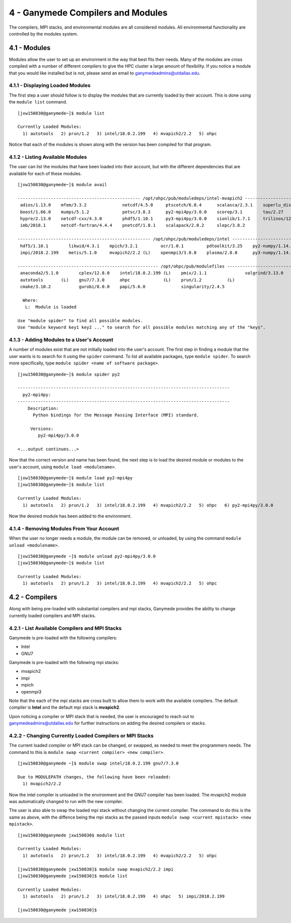.. Changelog
   -----------------------------------------------------------------------
   
.. 1.4 - Made top level sections into their own pages including this one
.. 1.3 - Template
	-RST forked. Used to be Ganymede documentation, now used for generating all kinds of system docs
.. 1.2.2 - Add AUG
	-Add Acceptable User Guidelines section
	-Add AUG pdf
	-Add Acceptable User Guidelines hyperlink to pdf
.. 1.2.1 - Compiled with Sphinx
   -Spell correction
   -Added css files to _static in sphinx
   -Added introduction paragraph to 4.2 header

.. 1.2 - Steves Onboarding Updates
   -Spell correction
   -Blurb about CPU core math
   -srun queue info added
   -Added commands to appendix A (appendix v2.0)
   -Updated variables
   
.. 1.1.1 - Mail issues
   - Updated user docs to have the mailto part. 
.. 1.1 - Fixed Issues
   - Updated UTD admin var
   - Added MPI debugging section
   - Added Ganymede Specific section
   - Added show swap mpi
   - Added default vars
.. 1.0 - First Release
   - Minor grammar edits
   - Hid items that aren't live
   - Added Slurm Commands
.. 0.9 - Visual Impovements
   - Fixed pictures to run 
   - Updated Stylesheets to be UTD! Woosh!
   - Created Matlab Section
   - Updated Slurm added inteactive jobs
   - fixed variables
   - added variables for Matlab section
.. 0.8 
   - Fixed Grammatical Error
   - Fixed unicode dashes
   - Added very basic Appendix A
   - Created HTML Documentation using Sphinx
.. 0.7
   - Changed Run Example to Serial and added Parallel 
   - Added scp and rsync
   - Fixed folder locations
   - Fixed quota names
   - Fixed numbers and title capitalization
   - Minor Grammatical edits
   - Added Appendix B - Slurm Commands
.. 0.6
   - built the sections on compilers, modules, and how to run jobs
   - added email and admin variable sections
.. 0.5
   - built out the documentation tree to include 
       - sections space constraints, 
       - compilers and modules, 
       - running jobs, 
       - application specific
   - wrote section 3 on space constraints
   - added variables for the sec 3 tables
.. 0.4
   - Changed from Word Doc to reStructuredText
   - Set Up Automated Feilds
   - Minor Grammatical Edits
.. 0.3
   - Completely created a basic Linux users guide
   - Made minor edits
   - Created heading structure and began reorganization of document
   - Created table of contents
.. 0.2
   - Major Grammar Edits
   - Removed references to 'dead' items
.. 0.1
   - Original version
   
  .. these are the predefined values
   -------------------------------
.. hpc system params
   
.. systemName should just replace mentions of the system's name not including things like domain
.. or user names in code blocks that are upper case of course
.. |systemName| replace:: Ganymede

.. systemNameLower should just replace mentions of the system's name that are lower case, not including
.. things like domain or user names in code blocks
.. |systemNameLower| replace:: ganymede
.. 
.. |hostName| replace:: @ganymede.utdallas.edu

.. |nodecpunum| replace:: 4008
.. |nodememnum| replace:: 14 TB
.. |centVer| replace:: 7.5

.. |matlabver| replace:: r2018a
.. |matlabsitenum| replace:: 12,000
.. |matlabdist| replace:: 32

.. |defcomp| replace:: **Intel**
.. |defmpi| replace:: **mvapich2**

.. admin params
.. |adminemail| replace:: ganymedeadmins@utdallas.edu
.. |mailinglistaddr| replace:: ganymedeusers@lists.utdallas.edu
.. |slurmemail| replace:: slurm@ganymede.utdallas.edu
.. |debugnodenum| replace:: 2

.. space limits
.. |homequota| replace:: 20 GB
.. |homemax| replace:: 30 GB
.. |homerectime| replace:: 7 Days
.. |scratchquota| replace:: None
.. |scratchmax| replace:: None
.. |scratchrectime| replace:: N/A

4 - |systemName| Compilers and Modules 
//////////////////////////////////

The compilers, MPI stacks, and environmental modules are all considered modules.  All environmental functionality are controlled by the modules system.

4.1 - Modules
*************

Modules allow the user to set up an environment in the way that best fits their needs. Many of the modules are cross compiled with a number of different compilers to give the HPC cluster a large amount of flexibility.  If you notice a module that you would like installed but is not, please send an email to |adminemail|.

4.1.1 - Displaying Loaded Modules
----------------------------------

The first step a user should follow is to display the modules that are currently loaded by their account.  This is done using the ``module list`` command. ::

  [jxw150830@ganymede~]$ module list

  Currently Loaded Modules:
    1) autotools   2) prun/1.2   3) intel/18.0.2.199   4) mvapich2/2.2   5) ohpc

Notice that each of the modules is shown along with the version has been compiled for that program.

4.1.2 - Listing Available Modules
----------------------------------

The user can list the modules that have been loaded into their account, but with the different dependencies that are available for each of these modules. ::

  [jxw150830@ganymede~]$ module avail

  ------------------------------------------------ /opt/ohpc/pub/moduledeps/intel-mvapich2 ------------------------------------------------
   adios/1.13.0    mfem/3.3.2              netcdf/4.5.0     ptscotch/6.0.4      scalasca/2.3.1    superlu_dist/5.3.0
   boost/1.66.0    mumps/5.1.2             petsc/3.8.3      py2-mpi4py/3.0.0    scorep/3.1        tau/2.27
   hypre/2.13.0    netcdf-cxx/4.3.0        phdf5/1.10.1     py3-mpi4py/3.0.0    sionlib/1.7.1     trilinos/12.12.1
   imb/2018.1      netcdf-fortran/4.4.4    pnetcdf/1.8.1    scalapack/2.0.2     slepc/3.8.2

  ---------------------------------------------------- /opt/ohpc/pub/moduledeps/intel -----------------------------------------------------
   hdf5/1.10.1        likwid/4.3.1    mpich/3.2.1         ocr/1.0.1         pdtoolkit/3.25    py2-numpy/1.14.2    scotch/6.0.4
   impi/2018.2.199    metis/5.1.0     mvapich2/2.2 (L)    openmpi3/3.0.0    plasma/2.8.0      py3-numpy/1.14.2    superlu/5.2.1

  ------------------------------------------------------- /opt/ohpc/pub/modulefiles -------------------------------------------------------
   anaconda2/5.1.0        cplex/12.8.0    intel/18.0.2.199 (L)    pmix/2.1.1               valgrind/3.13.0
   autotools       (L)    gnu7/7.3.0      ohpc             (L)    prun/1.2          (L)
   cmake/3.10.2           gurobi/8.0.0    papi/5.6.0              singularity/2.4.5

    Where:
     L:  Module is loaded

  Use "module spider" to find all possible modules.
  Use "module keyword key1 key2 ..." to search for all possible modules matching any of the "keys".

4.1.3 - Adding Modules to a User's Account
------------------------------------------

A number of modules exist that are not initially loaded into the user's account.  The first step in finding a module that the user wants is to search for it using the ``spider`` command. To list all available packages, type ``module spider``.  To search more specifically, type ``module spider <name of software package>``. ::

  [jxw150830@ganymede~]$ module spider py2

  -----------------------------------------------------------------------------------
    py2-mpi4py:
  -----------------------------------------------------------------------------------
      Description:
        Python bindings for the Message Passing Interface (MPI) standard.

       Versions:
          py2-mpi4py/3.0.0

  <...output continues...>

Now that the correct version and name has been found, the next step is to load the desired module or modules to the user's account, using ``module load <modulename>``. ::

  [jxw150830@ganymede~]$ module load py2-mpi4py
  [jxw150830@ganymede~]$ module list

  Currently Loaded Modules:
    1) autotools   2) prun/1.2   3) intel/18.0.2.199   4) mvapich2/2.2   5) ohpc   6) py2-mpi4py/3.0.0

Now the desired module has been added to the environment.

4.1.4 - Removing Modules From Your Account
-------------------------------------------

When the user no longer needs a module, the module can be removed, or unloaded, by using the command ``module unload <modulename>``. ::

  [jxw150830@ganymede ~]$ module unload py2-mpi4py/3.0.0
  [jxw150830@ganymede~]$ module list

  Currently Loaded Modules:
    1) autotools   2) prun/1.2   3) intel/18.0.2.199   4) mvapich2/2.2   5) ohpc


4.2 - Compilers
***************
Along with being pre-loaded with substantial compilers and mpi stacks, |systemName| provides the ability to change currently loaded compilers and MPI stacks.

4.2.1 - List Available Compilers and MPI Stacks
-----------------------------------------------

|systemName| is pre-loaded with the following compilers:

- Intel
- GNU7

|systemName| is pre-loaded with the following mpi stacks:

- mvapich2
- impi
- mpich 
- openmpi3

Note that the each of the mpi stacks are cross built to allow them to work with the available compilers.  The default compiler is |defcomp| and the default mpi stack is |defmpi|.

Upon noticing a compiler or MPI stack that is needed, the user is encouraged to reach out to |adminemail| for further instructions on adding the desired compilers or stacks. 


4.2.2 - Changing Currently Loaded Compilers or MPI Stacks
----------------------------------------------------------

The current loaded compiler or MPI stack can be changed, or swapped, as needed to meet the programmers needs.  The command to this is ``module swap <current compiler> <new compiler>``. ::

  [jxw150830@ganymede ~]$ module swap intel/18.0.2.199 gnu7/7.3.0

  Due to MODULEPATH changes, the following have been reloaded:
    1) mvapich2/2.2

Now the intel compiler is unloaded in the environment and the GNU7 compiler has been loaded. The mvapich2 module was automatically changed to run with the new compiler.

The user is also able to swap the loaded mpi stack without changing the current compiler.  The command to do this is the same as above, with the diffence being the mpi stacks as the passed inputs ``module swap <current mpistack> <new mpistack>``. ::

  [jxw150830@ganymede jxw150830$ module list

  Currently Loaded Modules:
    1) autotools   2) prun/1.2   3) intel/18.0.2.199   4) mvapich2/2.2   5) ohpc
  
  [jxw150830@ganymede jxw150830]$ module swap mvapich2/2.2 impi
  [jxw150830@ganymede jxw150830]$ module list

  Currently Loaded Modules:
    1) autotools   2) prun/1.2   3) intel/18.0.2.199   4) ohpc   5) impi/2018.2.199

  [jxw150830@ganymede jxw150830]$ 

